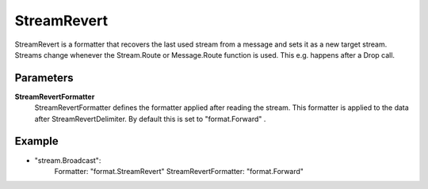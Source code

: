 StreamRevert
============

StreamRevert is a formatter that recovers the last used stream from a message and sets it as a new target stream.
Streams change whenever the Stream.Route or Message.Route function is used.
This e.g. happens after a Drop call.


Parameters
----------

**StreamRevertFormatter**
  StreamRevertFormatter defines the formatter applied after reading the stream.
  This formatter is applied to the data after StreamRevertDelimiter.
  By default this is set to "format.Forward" .

Example
-------

.. code-block:: yaml

- "stream.Broadcast":
    Formatter: "format.StreamRevert"
    StreamRevertFormatter: "format.Forward"
